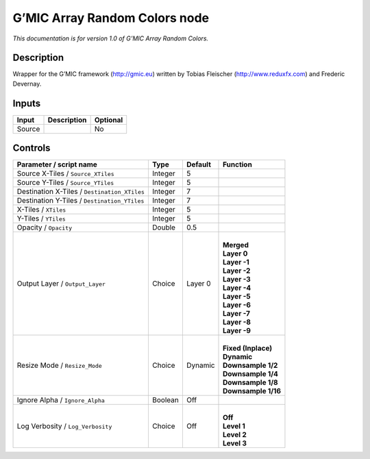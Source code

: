 .. _eu.gmic.ArrayRandomColors:

G’MIC Array Random Colors node
==============================

*This documentation is for version 1.0 of G’MIC Array Random Colors.*

Description
-----------

Wrapper for the G’MIC framework (http://gmic.eu) written by Tobias Fleischer (http://www.reduxfx.com) and Frederic Devernay.

Inputs
------

+--------+-------------+----------+
| Input  | Description | Optional |
+========+=============+==========+
| Source |             | No       |
+--------+-------------+----------+

Controls
--------

.. tabularcolumns:: |>{\raggedright}p{0.2\columnwidth}|>{\raggedright}p{0.06\columnwidth}|>{\raggedright}p{0.07\columnwidth}|p{0.63\columnwidth}|

.. cssclass:: longtable

+----------------------------------------------+---------+---------+-----------------------+
| Parameter / script name                      | Type    | Default | Function              |
+==============================================+=========+=========+=======================+
| Source X-Tiles / ``Source_XTiles``           | Integer | 5       |                       |
+----------------------------------------------+---------+---------+-----------------------+
| Source Y-Tiles / ``Source_YTiles``           | Integer | 5       |                       |
+----------------------------------------------+---------+---------+-----------------------+
| Destination X-Tiles / ``Destination_XTiles`` | Integer | 7       |                       |
+----------------------------------------------+---------+---------+-----------------------+
| Destination Y-Tiles / ``Destination_YTiles`` | Integer | 7       |                       |
+----------------------------------------------+---------+---------+-----------------------+
| X-Tiles / ``XTiles``                         | Integer | 5       |                       |
+----------------------------------------------+---------+---------+-----------------------+
| Y-Tiles / ``YTiles``                         | Integer | 5       |                       |
+----------------------------------------------+---------+---------+-----------------------+
| Opacity / ``Opacity``                        | Double  | 0.5     |                       |
+----------------------------------------------+---------+---------+-----------------------+
| Output Layer / ``Output_Layer``              | Choice  | Layer 0 | |                     |
|                                              |         |         | | **Merged**          |
|                                              |         |         | | **Layer 0**         |
|                                              |         |         | | **Layer -1**        |
|                                              |         |         | | **Layer -2**        |
|                                              |         |         | | **Layer -3**        |
|                                              |         |         | | **Layer -4**        |
|                                              |         |         | | **Layer -5**        |
|                                              |         |         | | **Layer -6**        |
|                                              |         |         | | **Layer -7**        |
|                                              |         |         | | **Layer -8**        |
|                                              |         |         | | **Layer -9**        |
+----------------------------------------------+---------+---------+-----------------------+
| Resize Mode / ``Resize_Mode``                | Choice  | Dynamic | |                     |
|                                              |         |         | | **Fixed (Inplace)** |
|                                              |         |         | | **Dynamic**         |
|                                              |         |         | | **Downsample 1/2**  |
|                                              |         |         | | **Downsample 1/4**  |
|                                              |         |         | | **Downsample 1/8**  |
|                                              |         |         | | **Downsample 1/16** |
+----------------------------------------------+---------+---------+-----------------------+
| Ignore Alpha / ``Ignore_Alpha``              | Boolean | Off     |                       |
+----------------------------------------------+---------+---------+-----------------------+
| Log Verbosity / ``Log_Verbosity``            | Choice  | Off     | |                     |
|                                              |         |         | | **Off**             |
|                                              |         |         | | **Level 1**         |
|                                              |         |         | | **Level 2**         |
|                                              |         |         | | **Level 3**         |
+----------------------------------------------+---------+---------+-----------------------+
